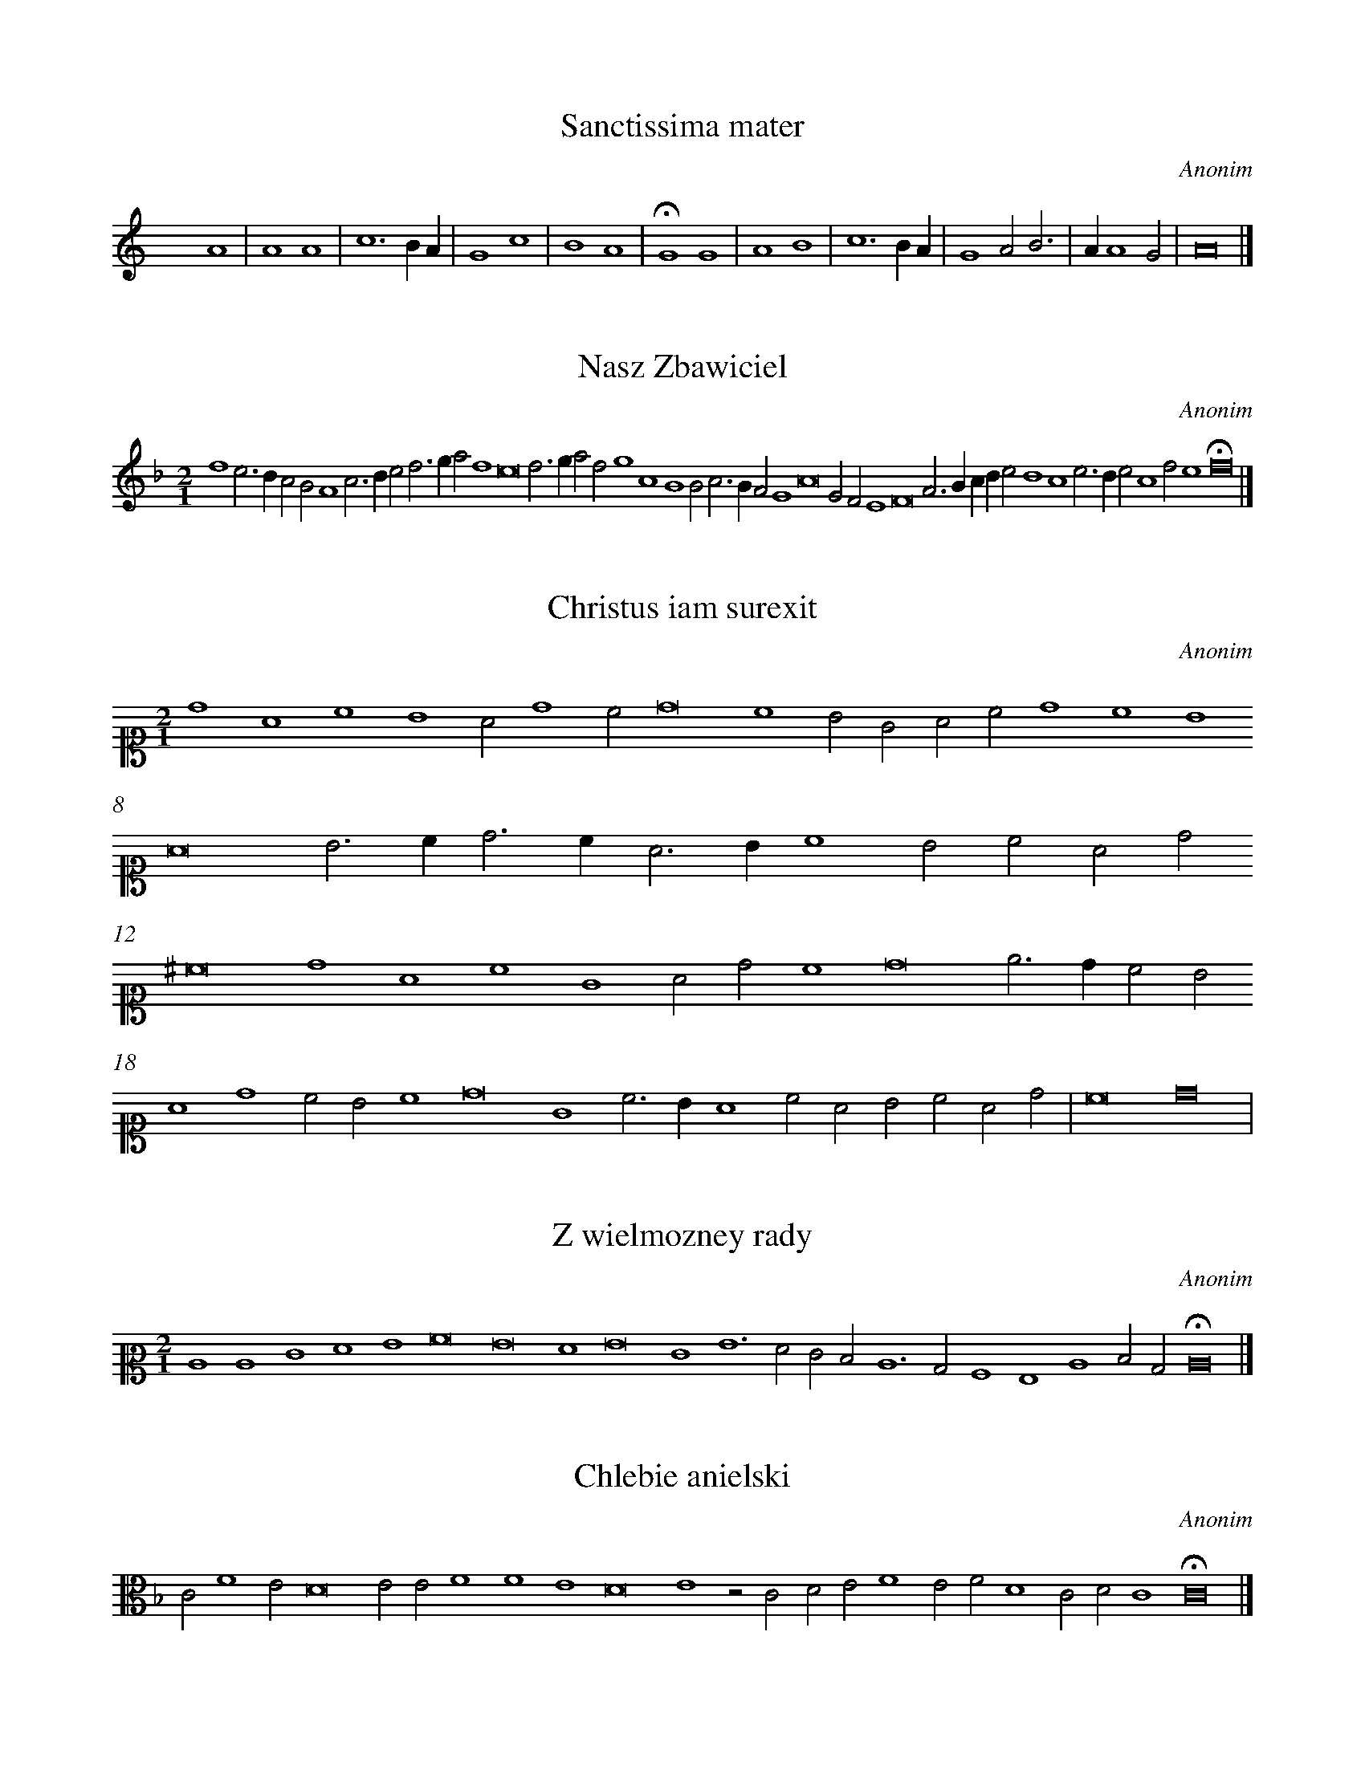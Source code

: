 X: 1
T: Sanctissima mater
C: Anonim
%%abc-version 2.0
%%abcx-abcm2ps-target-version 5.9.1 (29 Sep 2008)
%%abc-creator hum2abc beta
%%abcx-conversion-date 2021/10/04 07:56:47
%%abc-edited-by Marcin Konik
%%abc-edited-by Marcin Konik
%%abc-edited-by Marta Lawrence
%%abcx-initial-encoding-date 2015-03-01
%%humdrum-veritas 3502516861
%%humdrum-veritas-data 3860130523
%%linebreak <none>
%%barnumbers 0
L: 1/4
N: Derived from pl-stab--st-a--001_anonim--sanctissima-mater.krn
K: C
x4A4 | 
A4A4 | 
c6BA | 
G4c4 | 
B4A4 | 
!fermata!G4G4 | 
A4B4 | 
c6BA | 
G4A2B3 | 
AA4G2 | 
A8 |]  


X: 2
T: Nasz Zbawiciel
C: Anonim
%%abc-version 2.0
%%abcx-abcm2ps-target-version 5.9.1 (29 Sep 2008)
%%abc-creator hum2abc beta
%%abcx-conversion-date 2021/10/04 07:56:47
%%abc-edited-by Marcin Konik
%%abc-edited-by Marcin Konik
%%abcx-initial-encoding-date 2015-04
%%humdrum-veritas 3451598565
%%humdrum-veritas-data 1334982887
%%linebreak <none>
%%barnumbers 0
L: 1/4
M: 2/1
N: Derived from pl-stab--st-a--002_anonim--nasz-zbawiciel.krn
K: F clef=G3
d4c3B [|] 
A2G2F4 [|] 
A2>B2c2d3 [|] 
ef2d4 [|] 
c8 [|] 
d2>e2f2d2 [|] 
e4A4 [|] 
G4G2A3 [|] 
GF2E4 [|] 
A8 [|] 
E2D2C4 [|] 
D8 [|] 
F2>G2ABc2 [|] 
B4A4 [|] 
c2>B2c2A4 [|] 
d2c4 [|] 
!fermata!d8 |]  


X: 3
T: Christus iam surexit
C: Anonim
%%abc-version 2.0
%%abcx-abcm2ps-target-version 5.9.1 (29 Sep 2008)
%%abc-creator hum2abc beta
%%abcx-conversion-date 2021/10/04 07:56:47
%%abc-edited-by Marcin Konik
%%abc-edited-by Marcin Konik
%%abc-edited-by Leszek Kubiak
%%abcx-initial-encoding-date 2015-03-14
%%humdrum-veritas 380347518
%%humdrum-veritas-data 8417517
%%linebreak <none>
%%barnumbers 0
L: 1/4
M: 2/1
N: Derived from pl-stab--st-a--003_anonim--christus-iam-surexit.krn
K: C clef=C1
d4A4 [|] 
c4B4 [|] 
A2d4c2 [|] 
d8 [|] 
c4B2G2 [|] 
A2c2d4 [|] 
c4B4 [|] 
A8 [|] 
B2>c2d3c [|] 
A2>B2c4 [|] 
B2c2A2d2 [|] 
^c8 [|] 
d4A4 [|] 
c4G4 [|] 
A2d2c4 [|] 
d8 [|] 
e2>d2c2B2 [|] 
A4d4 [|] 
c2B2c4 [|] 
d8 [|] 
G4c3B [|] 
A4c2A2 [|] 
B2c2A2d2 | 
c8 [|] 
d8 | 


X: 4
T: Z wielmozney rady
C: Anonim
%%abc-version 2.0
%%abcx-abcm2ps-target-version 5.9.1 (29 Sep 2008)
%%abc-creator hum2abc beta
%%abcx-conversion-date 2021/10/04 07:56:47
%%abc-edited-by Anna Matuszewska
%%abcx-initial-encoding-date 2020-02-02
%%humdrum-veritas 2872646443
%%humdrum-veritas-data 381832772
%%linebreak <none>
%%barnumbers 0
L: 1/4
M: 2/1
N: Derived from pl-stab--st-a--004_anonim--z-wielmozney-rady.krn
K: C clef=C2
C4C4 [|] 
E4F4 [|] 
G4A8 [|] 
G8 [|] 
F4 [|] 
G8 [|] 
E4G6 [|] 
F2E2D2 [|] 
C6B,2 [|] 
A,4G,4 [|] 
C4D2B,2 [|] 
!fermata!C8 |]  


X: 5
T: Chlebie anielski
C: Anonim
%%abc-version 2.0
%%abcx-abcm2ps-target-version 5.9.1 (29 Sep 2008)
%%abc-creator hum2abc beta
%%abcx-conversion-date 2021/10/04 07:56:47
%%abc-edited-by Anna Matuszewska
%%abcx-initial-encoding-date 2020-02-02
%%humdrum-veritas 2906277588
%%humdrum-veritas-data 2121006053
%%linebreak <none>
%%barnumbers 0
L: 1/4
N: Derived from pl-stab--st-a--005_anonim--chlebie-anielski.krn
K: F clef=alto
C2F4E2 [|] 
D8 [|] 
E2E2F4 [|] 
F4E4 [|] 
D8 [|] 
E4z2C2 [|] 
D2E2F4 [|] 
E2F2D4 [|] 
C2D2C4 [|] 
!fermata!C8 |]  


X: 6
T: Urząd zbawienia
C: Anonim
%%abc-version 2.0
%%abcx-abcm2ps-target-version 5.9.1 (29 Sep 2008)
%%abc-creator hum2abc beta
%%abcx-conversion-date 2021/10/04 07:56:47
%%abc-edited-by Marcin Konik
%%abc-edited-by Leszek Kubiak
%%abcx-initial-encoding-date 2015-03-14
%%humdrum-veritas 3982382324
%%humdrum-veritas-data 3546854592
%%linebreak <none>
%%barnumbers 0
L: 1/4
N: Derived from pl-stab--st-a--006_anonim--urzad-zbawienia.krn
K: F clef=C1
C2E2F2G2 [|] 
A2G4F2 [|] 
G4E2E2 [|] 
F4E4 [|] 
D2C4B,2 [|] 
C4E2E2 [|] 
F4D4 [|] 
E2G4F2 [|] 
G4A2G2 [|] 
F4E4 [|] 
F2>E2D2C4 [|] 
B,2C8 |]  


X: 7
T: Po upadku
C: Anonim
%%abc-version 2.0
%%abcx-abcm2ps-target-version 5.9.1 (29 Sep 2008)
%%abc-creator hum2abc beta
%%abcx-conversion-date 2021/10/04 07:56:47
%%abc-edited-by Marcin Konik
%%abc-edited-by Marcin Konik
%%abc-edited-by Leszek Kubiak
%%abcx-initial-encoding-date 2015-03-14
%%humdrum-veritas 3453240459
%%humdrum-veritas-data 982951501
%%linebreak <none>
%%barnumbers 0
L: 1/4
M: C|
N: Derived from pl-stab--st-a--007_anonim--po-upadku.krn
K: F clef=C1
A2A2A2B2 [|] 
A2A2G2F4 [|] 
E2F4 [|] 
A2F2G2A2 [|] 
B2A2d2c4 [|] 
B2c4 [|] 
A2A2A2B2 [|] 
A2A2G2F4 [|] 
E2F8 |]  


X: 8
T: Archanioł Gabriel
C: Anonim
%%abc-version 2.0
%%abcx-abcm2ps-target-version 5.9.1 (29 Sep 2008)
%%abc-creator hum2abc beta
%%abcx-conversion-date 2021/10/04 07:56:47
%%abc-edited-by Marcin Konik
%%abc-edited-by Anna Matuszewska
%%abcx-initial-encoding-date 2020-02-04
%%humdrum-veritas 2174937720
%%humdrum-veritas-data 2194312364
%%linebreak <none>
%%barnumbers 0
L: 1/4
N: Derived from pl-stab--st-a--008_anonim--archaniol-gabriel.krn
K: F clef=treble
G2G2B2B2 [|] 
G4A4 [|] 
G4A2B3 [|] 
cd4c2 [|] 
d4d2d2 [|] 
c2B4A2 [|] 
B4G4 [|] 
B2A4G4 [|] 
F2G4 [|] 
d2d2d2d2 [|] 
d4d4 [|] 
G4A2B3 [|] 
cd4c2 [|] 
d4d2d2 [|] 
c2B4A2 [|] 
B4G4 [|] 
B2A4G4 [|] 
F2!fermata!G6 |]  



